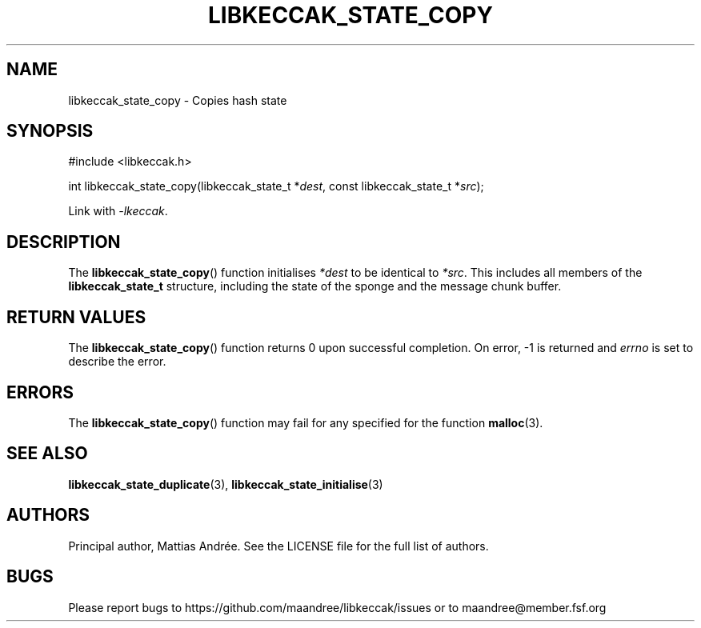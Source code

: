 .TH LIBKECCAK_STATE_COPY 3 LIBKECCAK-%VERSION%
.SH NAME
libkeccak_state_copy - Copies hash state
.SH SYNOPSIS
.LP
.nf
#include <libkeccak.h>
.P
int libkeccak_state_copy(libkeccak_state_t *\fIdest\fP, const libkeccak_state_t *\fIsrc\fP);
.fi
.P
Link with \fI-lkeccak\fP.
.SH DESCRIPTION
The
.BR libkeccak_state_copy ()
function initialises \fI*dest\fP to be identical to \fI*src\fP.
This includes all members of the \fBlibkeccak_state_t\fP
structure, including the state of the sponge and the
message chunk buffer.
.SH RETURN VALUES
The
.BR libkeccak_state_copy ()
function returns 0 upon successful completion.
On error, -1 is returned and \fIerrno\fP is set to describe
the error.
.SH ERRORS
The
.BR libkeccak_state_copy ()
function may fail for any specified for the function
.BR malloc (3).
.SH SEE ALSO
.BR libkeccak_state_duplicate (3),
.BR libkeccak_state_initialise (3)
.SH AUTHORS
Principal author, Mattias Andrée.  See the LICENSE file for the full
list of authors.
.SH BUGS
Please report bugs to https://github.com/maandree/libkeccak/issues or to
maandree@member.fsf.org
